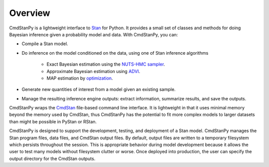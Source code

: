 Overview
========

CmdStanPy is a lightweight interface to `Stan <https://mc-stan.org/docs/stan-users-guide/index.html>`_ for Python.
It provides a small set of classes and methods for doing Bayesian inference
given a probability model and data.
With CmdStanPy, you can:

+ Compile a Stan model.

+ Do inference on the model conditioned on the data, using one of Stan inference algorithms

    + Exact Bayesian estimation using the `NUTS-HMC sampler <https://mc-stan.org/docs/reference-manual/hmc.html>`_.

    + Approximate Bayesian estimation using `ADVI <https://mc-stan.org/docs/reference-manual/vi-algorithms.html>`_.

    + MAP estimation by `optimization <https://mc-stan.org/docs/reference-manual/optimization-algorithms.html>`_.

+ Generate new quantities of interest from a model given an existing sample.

+ Manage the resulting inference engine outputs:  extract information, summarize results, and save the outputs.

CmdStanPy wraps the
`CmdStan <https://mc-stan.org/docs/cmdstan-guide/cmdstan-installation.html>`_
file-based command line interface.
It is lightweight in that it uses minimal memory beyond the memory used by CmdStan,
thus CmdStanPy has the potential to fit more complex models
to larger datasets than might be possible in PyStan or RStan.

CmdStanPy is designed to support the development, testing, and deployment of a Stan model.
CmdStanPy manages the Stan program files, data files, and CmdStan output files.
By default, output files are written to a temporary filesystem which persists
throughout the session.  This is appropriate behavior during model development
because it allows the user to test many models without filesystem clutter or worse.
Once deployed into production, 
the user can specify the output directory for the CmdStan outputs.


